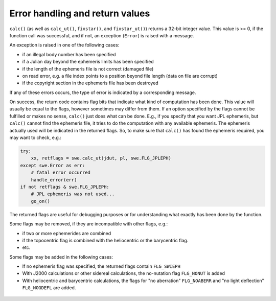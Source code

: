 ================================
Error handling and return values
================================

``calc()`` (as well as ``calc_ut()``, ``fixstar()``, and ``fixstar_ut()``)
returns a 32-bit integer value. This value is >= 0, if the function call was
successful, and if not, an exception (``Error``) is raised with a message.

An exception is raised in one of the following cases:

- if an illegal body number has been specified
- if a Julian day beyond the ephemeris limits has been specified
- if the length of the ephemeris file is not correct (damaged file)
- on read error, e.g. a file index points to a position beyond file length
  (data on file are corrupt)
- if the copyright section in the ephemeris file has been destroyed

If any of these errors occurs, the type of error is indicated by a
corresponding message.

On success, the return code contains flag bits that indicate what kind of
computation has been done. This value will usually be equal to the flags,
however sometimes may differ from them. If an option specified by the flags
cannot be fulfilled or makes no sense, ``calc()`` just does what can be done.
E.g., if you specify that you want JPL ephemeris, but ``calc()`` cannot find
the ephemeris file, it tries to do the computation with any available
ephemeris. The ephemeris actually used will be indicated in the returned flags.
So, to make sure that ``calc()`` has found the ephemeris required, you may want
to check, e.g.:

.. code-block:: python

    try:
        xx, retflags = swe.calc_ut(jdut, pl, swe.FLG_JPLEPH)
    except swe.Error as err:
        # fatal error occurred
        handle_error(err)
    if not retflags & swe.FLG_JPLEPH:
        # JPL ephemeris was not used...
        go_on()

The returned flags are useful for debugging purposes or for understanding what
exactly has been done by the function.

Some flags may be removed, if they are incompatible with other flags, e.g.:

- if two or more ephemerides are combined
- if the topocentric flag is combined with the heliocentric or the barycentric
  flag.
- etc.

Some flags may be added in the following cases:

- If no ephemeris flag was specified, the returned flags contain
  ``FLG_SWIEPH``
- With J2000 calculations or other sidereal calculations, the no-nutation flag
  ``FLG_NONUT`` is added
- With heliocentric and barycentric calculations, the flags for "no
  aberration" ``FLG_NOABERR`` and "no light deflection" ``FLG_NOGDEFL``
  are added.

 ..
